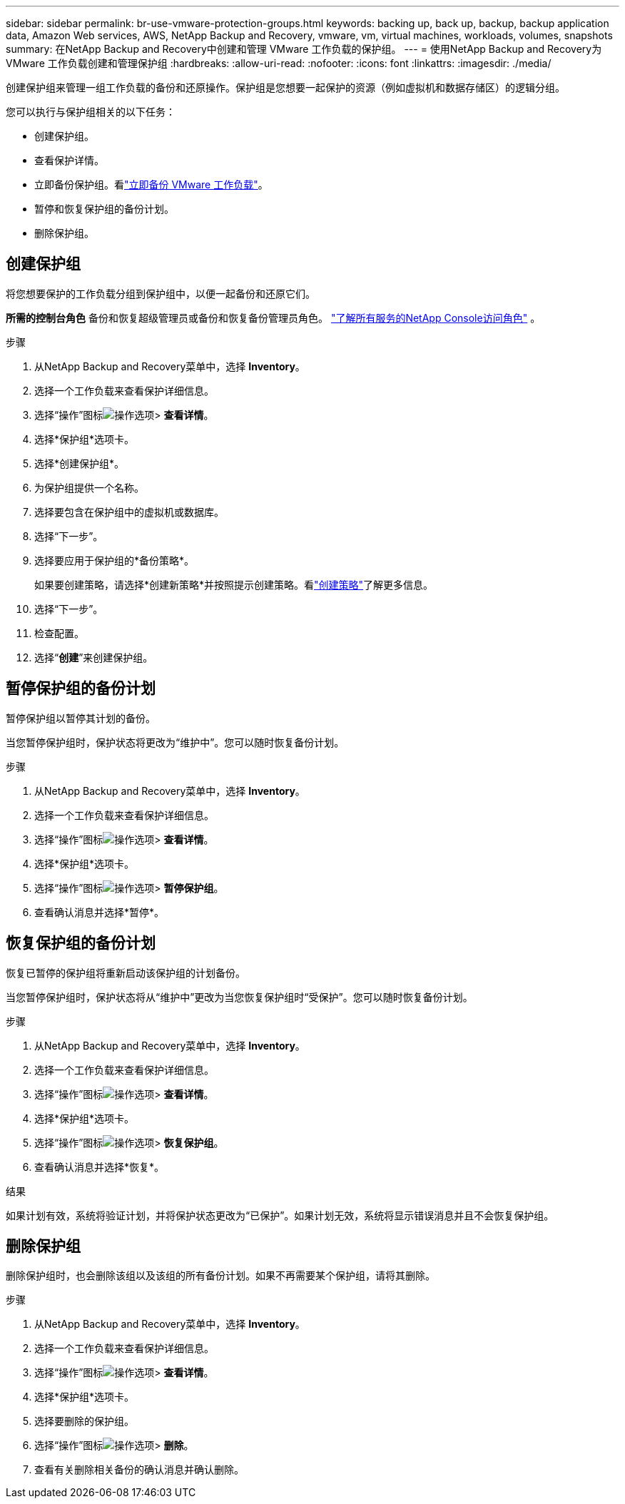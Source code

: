 ---
sidebar: sidebar 
permalink: br-use-vmware-protection-groups.html 
keywords: backing up, back up, backup, backup application data, Amazon Web services, AWS, NetApp Backup and Recovery, vmware, vm, virtual machines, workloads, volumes, snapshots 
summary: 在NetApp Backup and Recovery中创建和管理 VMware 工作负载的保护组。 
---
= 使用NetApp Backup and Recovery为 VMware 工作负载创建和管理保护组
:hardbreaks:
:allow-uri-read: 
:nofooter: 
:icons: font
:linkattrs: 
:imagesdir: ./media/


[role="lead"]
创建保护组来管理一组工作负载的备份和还原操作。保护组是您想要一起保护的资源（例如虚拟机和数据存储区）的逻辑分组。

您可以执行与保护组相关的以下任务：

* 创建保护组。
* 查看保护详情。
* 立即备份保护组。看link:br-use-vmware-backup.html["立即备份 VMware 工作负载"]。
* 暂停和恢复保护组的备份计划。
* 删除保护组。




== 创建保护组

将您想要保护的工作负载分组到保护组中，以便一起备份和还原它们。

*所需的控制台角色* 备份和恢复超级管理员或备份和恢复备份管理员角色。 https://docs.netapp.com/us-en/console-setup-admin/reference-iam-predefined-roles.html["了解所有服务的NetApp Console访问角色"^] 。

.步骤
. 从NetApp Backup and Recovery菜单中，选择 *Inventory*。
. 选择一个工作负载来查看保护详细信息。
. 选择“操作”图标image:../media/icon-action.png["操作选项"]> *查看详情*。
. 选择*保护组*选项卡。
. 选择*创建保护组*。
. 为保护组提供一个名称。
. 选择要包含在保护组中的虚拟机或数据库。
. 选择“下一步”。
. 选择要应用于保护组的*备份策略*。
+
如果要创建策略，请选择*创建新策略*并按照提示创建策略。看link:br-use-policies-create.html["创建策略"]了解更多信息。

. 选择“下一步”。
. 检查配置。
. 选择“*创建*”来创建保护组。




== 暂停保护组的备份计划

暂停保护组以暂停其计划的备份。

当您暂停保护组时，保护状态将更改为“维护中”。您可以随时恢复备份计划。

.步骤
. 从NetApp Backup and Recovery菜单中，选择 *Inventory*。
. 选择一个工作负载来查看保护详细信息。
. 选择“操作”图标image:../media/icon-action.png["操作选项"]> *查看详情*。
. 选择*保护组*选项卡。
. 选择“操作”图标image:../media/icon-action.png["操作选项"]> *暂停保护组*。
. 查看确认消息并选择*暂停*。




== 恢复保护组的备份计划

恢复已暂停的保护组将重新启动该保护组的计划备份。

当您暂停保护组时，保护状态将从“维护中”更改为当您恢复保护组时“受保护”。您可以随时恢复备份计划。

.步骤
. 从NetApp Backup and Recovery菜单中，选择 *Inventory*。
. 选择一个工作负载来查看保护详细信息。
. 选择“操作”图标image:../media/icon-action.png["操作选项"]> *查看详情*。
. 选择*保护组*选项卡。
. 选择“操作”图标image:../media/icon-action.png["操作选项"]> *恢复保护组*。
. 查看确认消息并选择*恢复*。


.结果
如果计划有效，系统将验证计划，并将保护状态更改为“已保护”。如果计划无效，系统将显示错误消息并且不会恢复保护组。



== 删除保护组

删除保护组时，也会删除该组以及该组的所有备份计划。如果不再需要某个保护组，请将其删除。

.步骤
. 从NetApp Backup and Recovery菜单中，选择 *Inventory*。
. 选择一个工作负载来查看保护详细信息。
. 选择“操作”图标image:../media/icon-action.png["操作选项"]> *查看详情*。
. 选择*保护组*选项卡。
. 选择要删除的保护组。
. 选择“操作”图标image:../media/icon-action.png["操作选项"]> *删除*。
. 查看有关删除相关备份的确认消息并确认删除。

